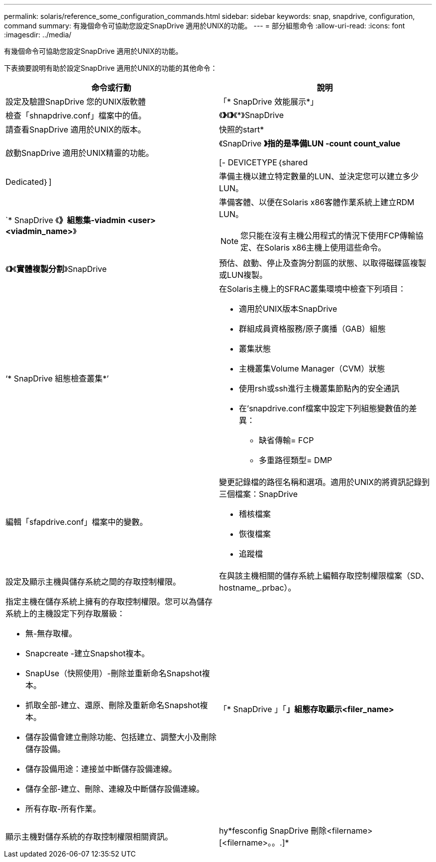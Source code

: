 ---
permalink: solaris/reference_some_configuration_commands.html 
sidebar: sidebar 
keywords: snap, snapdrive, configuration, command 
summary: 有幾個命令可協助您設定SnapDrive 適用於UNIX的功能。 
---
= 部分組態命令
:allow-uri-read: 
:icons: font
:imagesdir: ../media/


[role="lead"]
有幾個命令可協助您設定SnapDrive 適用於UNIX的功能。

下表摘要說明有助於設定SnapDrive 適用於UNIX的功能的其他命令：

|===
| 命令或行動 | 說明 


 a| 
設定及驗證SnapDrive 您的UNIX版軟體



 a| 
「* SnapDrive 效能展示*」
 a| 
檢查「shnapdrive.conf」檔案中的值。



 a| 
《*》*《*》*《*》SnapDrive
 a| 
請查看SnapDrive 適用於UNIX的版本。



 a| 
快照的start*
 a| 
啟動SnapDrive 適用於UNIX精靈的功能。



 a| 
《SnapDrive *》指的是準備LUN -count count_value*

[- DEVICETYPE｛shared | Dedicated｝]
 a| 
準備主機以建立特定數量的LUN、並決定您可以建立多少LUN。



 a| 
`* SnapDrive 《*》組態集-viadmin <user><viadmin_name>*》
 a| 
準備客體、以便在Solaris x86客體作業系統上建立RDM LUN。


NOTE: 您只能在沒有主機公用程式的情況下使用FCP傳輸協定、在Solaris x86主機上使用這些命令。



 a| 
《*》*《*實體複製分割*》SnapDrive
 a| 
預估、啟動、停止及查詢分割區的狀態、以取得磁碟區複製或LUN複製。



 a| 
‘* SnapDrive 組態檢查叢集*’
 a| 
在Solaris主機上的SFRAC叢集環境中檢查下列項目：

* 適用於UNIX版本SnapDrive
* 群組成員資格服務/原子廣播（GAB）組態
* 叢集狀態
* 主機叢集Volume Manager（CVM）狀態
* 使用rsh或ssh進行主機叢集節點內的安全通訊
* 在'snapdrive.conf檔案中設定下列組態變數值的差異：
+
** 缺省傳輸= FCP
** 多重路徑類型= DMP






 a| 
編輯「sfapdrive.conf」檔案中的變數。
 a| 
變更記錄檔的路徑名稱和選項。適用於UNIX的將資訊記錄到三個檔案：SnapDrive

* 稽核檔案
* 恢復檔案
* 追蹤檔




 a| 
設定及顯示主機與儲存系統之間的存取控制權限。



 a| 
在與該主機相關的儲存系統上編輯存取控制權限檔案（SD、hostname_.prbac）。
 a| 
指定主機在儲存系統上擁有的存取控制權限。您可以為儲存系統上的主機設定下列存取層級：

* 無-無存取權。
* Snapcreate -建立Snapshot複本。
* SnapUse（快照使用）-刪除並重新命名Snapshot複本。
* 抓取全部-建立、還原、刪除及重新命名Snapshot複本。
* 儲存設備會建立刪除功能、包括建立、調整大小及刪除儲存設備。
* 儲存設備用途：連接並中斷儲存設備連線。
* 儲存全部-建立、刪除、連線及中斷儲存設備連線。
* 所有存取-所有作業。




 a| 
「* SnapDrive 」「*」組態存取顯示<filer_name>*
 a| 
顯示主機對儲存系統的存取控制權限相關資訊。



 a| 
hy*fesconfig SnapDrive 刪除<filername>[<filername>。。.]*
 a| 
從SnapDrive 適用於UNIX的功能中移除指定的使用者名稱密碼配對。

|===